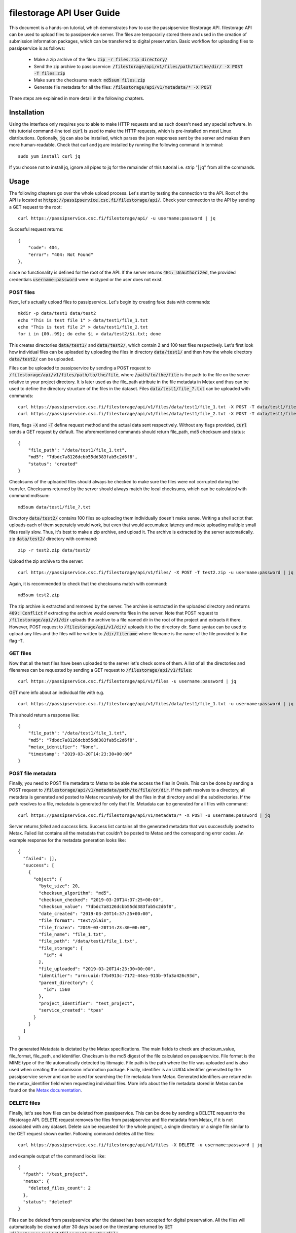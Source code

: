 filestorage API User Guide
==========================

This document is a hands-on tutorial, which demonstrates how to use the
passipservice filestorage API. filestorage API can be used to upload files
to passipservice server. The files are temporarily stored there and used in
the creation of submission information packages, which can be transferred to
digital preservation. Basic workflow for uploading files to passipservice is
as follows:

    - Make a zip archive of the files: :code:`zip -r files.zip directory/`
    - Send the zip archive to passipservice:
      :code:`/filestorage/api/v1/files/path/to/the/dir/ -X POST -T files.zip`
    - Make sure the checksums match: :code:`md5sum files.zip`
    - Generate file metadata for all the files:
      :code:`/filestorage/api/v1/metadata/* -X POST`

These steps are explained in more detail in the following chapters.

Installation
------------

Using the interface only requires you to able to make HTTP requests and as such
doesn't need any special software. In this tutorial command-line tool
:code:`curl` is used to make the HTTP requests, which is pre-installed on most
Linux distributions. Optionally, :code:`jq` can also be installed, which parses
the json responses sent by the server and makes them more human-readable. Check
that curl and jq are installed by running the following command in terminal::

    sudo yum install curl jq

If you choose not to install jq, ignore all pipes to jq for the remainder of
this tutorial i.e. strip "| jq" from all the commands.

Usage
-----

The following chapters go over the whole upload process. Let's start by testing
the connection to the API. Root of the API is located at
:code:`https://passipservice.csc.fi/filestorage/api/`. Check your connection
to the API by sending a GET request to the root::

    curl https://passipservice.csc.fi/filestorage/api/ -u username:password | jq

Succesful request returns::

    {
        "code": 404,
        "error": "404: Not Found"
    },

since no functionality is defined for the root of the API. If the server
returns :code:`401: Unauthorized`, the provided credentials
:code:`username:password` were mistyped or the user does not exist.

POST files
~~~~~~~~~~

Next, let's actually upload files to passipservice. Let's begin by creating
fake data with commands::

    mkdir -p data/test1 data/test2
    echo "This is test file 1" > data/test1/file_1.txt
    echo "This is test file 2" > data/test1/file_2.txt
    for i in {00..99}; do echo $i > data/test2/$i.txt; done

This creates directories :code:`data/test1/` and :code:`data/test2/`, which
contain 2 and 100 test files respectively. Let's first look how individual
files can be uploaded by uploading the files in directory :code:`data/test1/`
and then how the whole directory :code:`data/test2/` can be uploaded.

Files can be uploaded to passipservice by sending a POST request to
:code:`/filestorage/api/v1/files/path/to/the/file`, where
:code:`/path/to/the/file` is the path to the file on the server relative to
your project directory. It is later used as the file_path attribute in the file
metadata in Metax and thus can be used to define the directory structure of
the files in the dataset. Files :code:`data/test1/file_?.txt` can be uploaded
with commands::

    curl https://passipservice.csc.fi/filestorage/api/v1/files/data/test1/file_1.txt -X POST -T data/test1/file_1.txt -u username:password | jq
    curl https://passipservice.csc.fi/filestorage/api/v1/files/data/test1/file_2.txt -X POST -T data/test1/file_2.txt -u username:password | jq

Here, flags :code:`-X` and :code:`-T` define request method and the actual data
sent respectively. Without any flags provided, :code:`curl` sends a GET request
by default. The aforementioned commands should return file_path, md5 checksum
and status::

    {
        "file_path": "/data/test1/file_1.txt",
        "md5": "7dbdc7a8126dcbb55dd383fab5c2d6f8",
        "status": "created"
    }

Checksums of the uploaded files should always be checked to make sure
the files were not corrupted during the transfer. Checksums returned by the
server should always match the local checksums, which can be calculated with
command md5sum::

    md5sum data/test1/file_?.txt

Directory :code:`data/test2/` contains 100 files so uploading them individually
doesn't make sense. Writing a shell script that uploads each of them seperately
would work, but even that would accumulate latency and make uploading multiple
small files really slow. Thus, it's best to make a zip archive, and upload it.
The archive is extracted by the server automatically. zip :code:`data/test2/`
directory with command::

    zip -r test2.zip data/test2/

Upload the zip archive to the server::

    curl https://passipservice.csc.fi/filestorage/api/v1/files/ -X POST -T test2.zip -u username:password | jq

Again, it is recommended to check that the checksums match with command::

    md5sum test2.zip

The zip archive is extracted and removed by the server. The archive is
extracted in the uploaded directory and returns :code:`409: Conflict` if
extracting the archive would overwrite files in the server. Note that POST
request to :code:`/filestorage/api/v1/dir` uploads the archive to a file
named dir in the root of the project and extracts it there. However,
POST request to :code:`/filestorage/api/v1/dir/` uploads it to the
directory dir. Same syntax can be used to upload any files and the files will
be written to :code:`/dir/filename` where filename is the name of the file
provided to the flag -T.

GET files
~~~~~~~~~

Now that all the test files have been uploaded to the server let's check some
of them. A list of all the directories and filenames can be requested by
sending a GET request to :code:`/filestorage/api/v1/files`::

    curl https://passipservice.csc.fi/filestorage/api/v1/files -u username:password | jq

GET more info about an individual file with e.g.

::

    curl https://passipservice.csc.fi/filestorage/api/v1/files/data/test1/file_1.txt -u username:password | jq

This should return a response like::

    {
        "file_path": "/data/test1/file_1.txt",
        "md5": "7dbdc7a8126dcbb55dd383fab5c2d6f8",
        "metax_identifier": "None",
        "timestamp": "2019-03-20T14:23:30+00:00"
    }


POST file metadata
~~~~~~~~~~~~~~~~~~

Finally, you need to POST file metadata to Metax to be able the access
the files in Qvain. This can be done by sending a POST request to
:code:`/filestorage/api/v1/metadata/path/to/file/or/dir`. If the path
resolves to a directory, all metadata is generated and posted to Metax
recursively for all the files in that directory and all the subdirectories.
If the path resolves to a file, metadata is generated for only that file.
Metadata can be generated for all files with command::

    curl https://passipservice.csc.fi/filestorage/api/v1/metadata/* -X POST -u username:password | jq

Server returns `failed` and `success` lists. Success list contains all the
generated metadata that was successfully posted to Metax. Failed list
contains all the metadata that couldn't be posted to Metax and the
corresponding error codes. An example response for the metadata generation
looks like::

        {
          "failed": [],
          "success": [
            {
              "object": {
                "byte_size": 20,
                "checksum_algorithm": "md5",
                "checksum_checked": "2019-03-20T14:37:25+00:00",
                "checksum_value": "7dbdc7a8126dcbb55dd383fab5c2d6f8",
                "date_created": "2019-03-20T14:37:25+00:00",
                "file_format": "text/plain",
                "file_frozen": "2019-03-20T14:23:30+00:00",
                "file_name": "file_1.txt",
                "file_path": "/data/test1/file_1.txt",
                "file_storage": {
                  "id": 4
                },
                "file_uploaded": "2019-03-20T14:23:30+00:00",
                "identifier": "urn:uuid:f7b4913c-7172-44ea-913b-9fa3a426c93d",
                "parent_directory": {
                  "id": 1560
                },
                "project_identifier": "test_project",
                "service_created": "tpas"
              }
            }
          ]
        }

The generated Metadata is dictated by the Metax specifications. The main fields
to check are checksum_value, file_format, file_path, and identifier. Checksum
is the md5 digest of the file calculated on passipservice. File format is the
MIME type of the file automatically detected by libmagic. File path is the path
where the file was uploaded and is also used when creating the submission
information package. Finally, identifier is an UUID4 identifier generated by
the passipservice server and can be used for searching the file
metadata from Metax. Generated identifiers are returned in the metax_identifier
field when requesting individual files. More info about the file metadata
stored in Metax can be found on the `Metax documentation`_.

.. _`Metax documentation`: https://metax-test.csc.fi/docs/files.html

DELETE files
~~~~~~~~~~~~

Finally, let's see how files can be deleted from passipservice. This can be
done by sending a DELETE request to the filestorage API. DELETE request removes
the files from passipservice and file metadata from Metax, if it is not
associated with any dataset. Delete can be requested for the whole project,
a single directory or a single file similar to the GET request shown earlier.
Following command deletes all the files::

    curl https://passipservice.csc.fi/filestorage/api/v1/files -X DELETE -u username:password | jq

and example output of the command looks like::

    {
      "fpath": "/test_project",
      "metax": {
        "deleted_files_count": 2
      },
      "status": "deleted"
    }

Files can be deleted from passipservice after the dataset has been accepted
for digital preservation. All the files will automatically be cleaned after
30 days based on the timestamp returned by
:code:`GET /filestorage/api/v1/files/path/to/the/file`.
